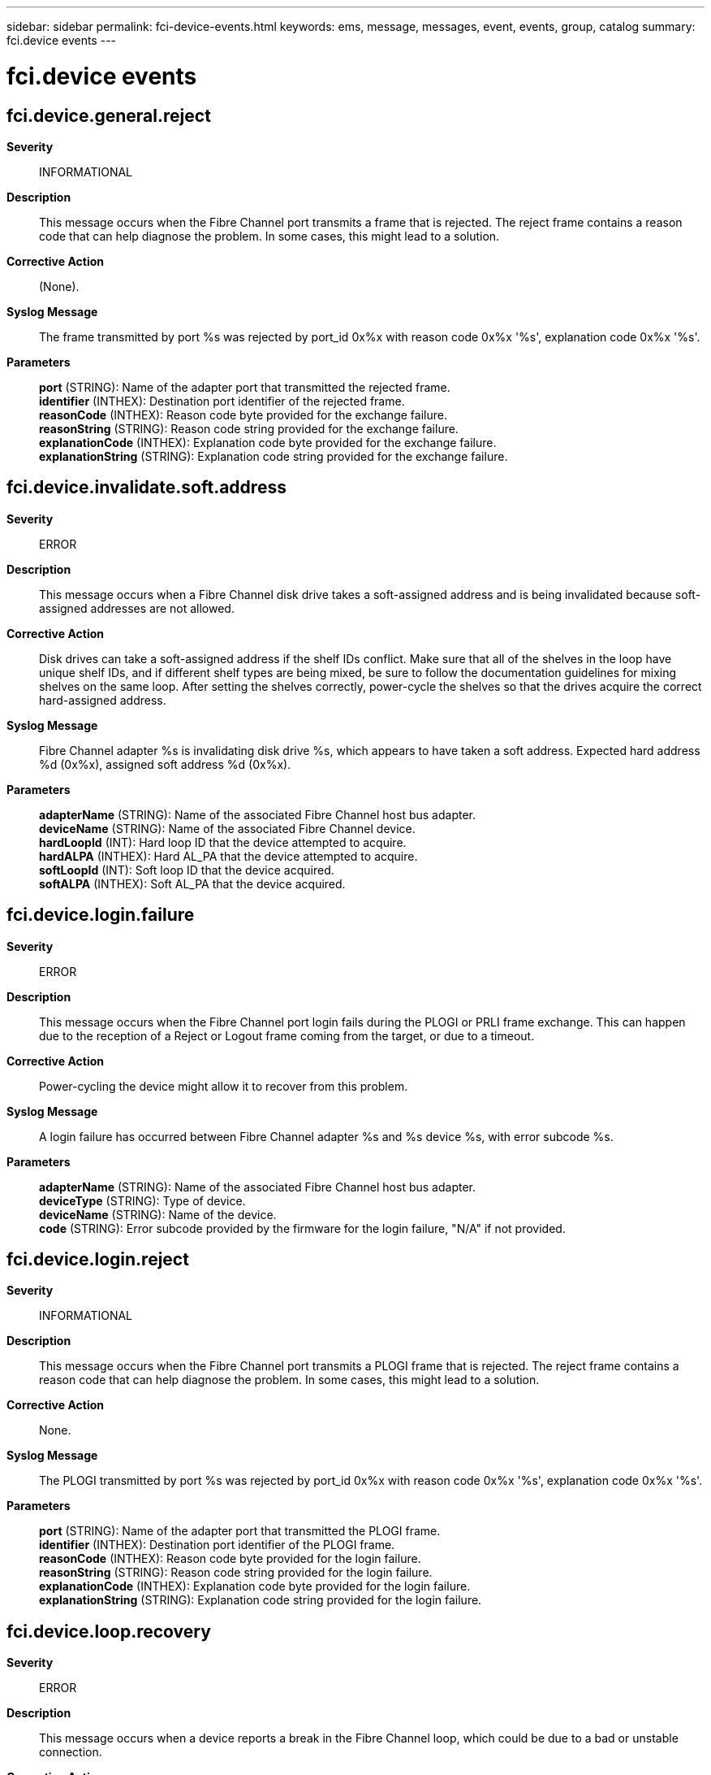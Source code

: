 ---
sidebar: sidebar
permalink: fci-device-events.html
keywords: ems, message, messages, event, events, group, catalog
summary: fci.device events
---

= fci.device events
:toclevels: 1
:hardbreaks:
:nofooter:
:icons: font
:linkattrs:
:imagesdir: ./media/

== fci.device.general.reject
*Severity*::
INFORMATIONAL
*Description*::
This message occurs when the Fibre Channel port transmits a frame that is rejected. The reject frame contains a reason code that can help diagnose the problem. In some cases, this might lead to a solution.
*Corrective Action*::
(None).
*Syslog Message*::
The frame transmitted by port %s was rejected by port_id 0x%x with reason code 0x%x '%s', explanation code 0x%x '%s'.
*Parameters*::
*port* (STRING): Name of the adapter port that transmitted the rejected frame.
*identifier* (INTHEX): Destination port identifier of the rejected frame.
*reasonCode* (INTHEX): Reason code byte provided for the exchange failure.
*reasonString* (STRING): Reason code string provided for the exchange failure.
*explanationCode* (INTHEX): Explanation code byte provided for the exchange failure.
*explanationString* (STRING): Explanation code string provided for the exchange failure.

== fci.device.invalidate.soft.address
*Severity*::
ERROR
*Description*::
This message occurs when a Fibre Channel disk drive takes a soft-assigned address and is being invalidated because soft-assigned addresses are not allowed.
*Corrective Action*::
Disk drives can take a soft-assigned address if the shelf IDs conflict. Make sure that all of the shelves in the loop have unique shelf IDs, and if different shelf types are being mixed, be sure to follow the documentation guidelines for mixing shelves on the same loop. After setting the shelves correctly, power-cycle the shelves so that the drives acquire the correct hard-assigned address.
*Syslog Message*::
Fibre Channel adapter %s is invalidating disk drive %s, which appears to have taken a soft address. Expected hard address %d (0x%x), assigned soft address %d (0x%x).
*Parameters*::
*adapterName* (STRING): Name of the associated Fibre Channel host bus adapter.
*deviceName* (STRING): Name of the associated Fibre Channel device.
*hardLoopId* (INT): Hard loop ID that the device attempted to acquire.
*hardALPA* (INTHEX): Hard AL_PA that the device attempted to acquire.
*softLoopId* (INT): Soft loop ID that the device acquired.
*softALPA* (INTHEX): Soft AL_PA that the device acquired.

== fci.device.login.failure
*Severity*::
ERROR
*Description*::
This message occurs when the Fibre Channel port login fails during the PLOGI or PRLI frame exchange. This can happen due to the reception of a Reject or Logout frame coming from the target, or due to a timeout.
*Corrective Action*::
Power-cycling the device might allow it to recover from this problem.
*Syslog Message*::
A login failure has occurred between Fibre Channel adapter %s and %s device %s, with error subcode %s.
*Parameters*::
*adapterName* (STRING): Name of the associated Fibre Channel host bus adapter.
*deviceType* (STRING): Type of device.
*deviceName* (STRING): Name of the device.
*code* (STRING): Error subcode provided by the firmware for the login failure, "N/A" if not provided.

== fci.device.login.reject
*Severity*::
INFORMATIONAL
*Description*::
This message occurs when the Fibre Channel port transmits a PLOGI frame that is rejected. The reject frame contains a reason code that can help diagnose the problem. In some cases, this might lead to a solution.
*Corrective Action*::
None.
*Syslog Message*::
The PLOGI transmitted by port %s was rejected by port_id 0x%x with reason code 0x%x '%s', explanation code 0x%x '%s'.
*Parameters*::
*port* (STRING): Name of the adapter port that transmitted the PLOGI frame.
*identifier* (INTHEX): Destination port identifier of the PLOGI frame.
*reasonCode* (INTHEX): Reason code byte provided for the login failure.
*reasonString* (STRING): Reason code string provided for the login failure.
*explanationCode* (INTHEX): Explanation code byte provided for the login failure.
*explanationString* (STRING): Explanation code string provided for the login failure.

== fci.device.loop.recovery
*Severity*::
ERROR
*Description*::
This message occurs when a device reports a break in the Fibre Channel loop, which could be due to a bad or unstable connection.
*Corrective Action*::
Check the cabling and verify that the disk drives and the shelf Fibre Channel modules on the loop are fully inserted. The problem is being caused by a connection in the loop upstream from the device.
*Syslog Message*::
Loop recovery event caused by the device upstream from %s device %s.
*Parameters*::
*deviceType* (STRING): Type of device.
*deviceName* (STRING): Name of the device.
